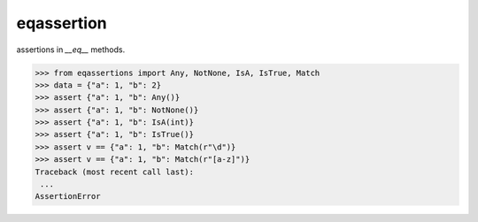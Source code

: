 ==================
eqassertion
==================

assertions in `__eq__` methods.

>>> from eqassertions import Any, NotNone, IsA, IsTrue, Match
>>> data = {"a": 1, "b": 2}
>>> assert {"a": 1, "b": Any()}
>>> assert {"a": 1, "b": NotNone()}
>>> assert {"a": 1, "b": IsA(int)}
>>> assert {"a": 1, "b": IsTrue()}
>>> assert v == {"a": 1, "b": Match(r"\d")}
>>> assert v == {"a": 1, "b": Match(r"[a-z]")}
Traceback (most recent call last):
 ...
AssertionError

